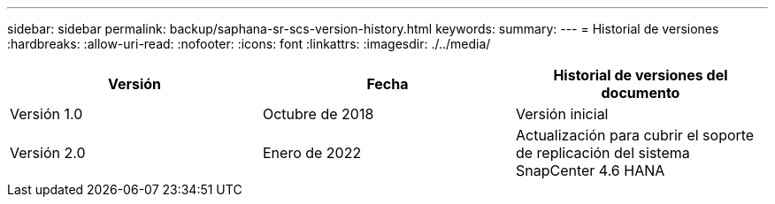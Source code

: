 ---
sidebar: sidebar 
permalink: backup/saphana-sr-scs-version-history.html 
keywords:  
summary:  
---
= Historial de versiones
:hardbreaks:
:allow-uri-read: 
:nofooter: 
:icons: font
:linkattrs: 
:imagesdir: ./../media/


|===
| Versión | Fecha | Historial de versiones del documento 


| Versión 1.0 | Octubre de 2018 | Versión inicial 


| Versión 2.0 | Enero de 2022 | Actualización para cubrir el soporte de replicación del sistema SnapCenter 4.6 HANA 
|===